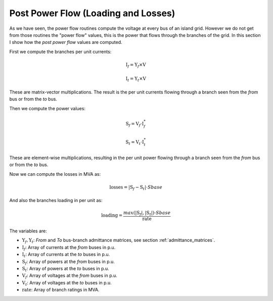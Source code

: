 .. _post_power_flow:

Post Power Flow (Loading and Losses)
====================================

As we have seen, the power flow routines compute the voltage at every bus of an island
grid. However we do not get from those routines the "power flow" values, this is the
power that flows through the branches of the grid. In this section I show how the
*post power flow* values are computed.

First we compute the branches per unit currents:

.. math::

    {\textbf{I}_f = \textbf{Y}_f \times \textbf{V}}

.. math::

    {\textbf{I}_t = \textbf{Y}_t \times \textbf{V}}

These are matrix-vector multiplications. The result is the per unit currents flowing
through a branch seen from the *from* bus or from the *to* bus.

Then we compute the power values:

.. math::

    {\textbf{S}_f = \textbf{V}_f \cdot \textbf{I}_f^*}

.. math::

    {\textbf{S}_t = \textbf{V}_t \cdot \textbf{I}_t^*}

These are element-wise multiplications, resulting in the per unit power flowing
through a branch seen from the *from* bus or from the *to* bus.

Now we can compute the losses in MVA as:

.. math::

    {\textbf{losses} = |\textbf{S}_f - \textbf{S}_t| \cdot Sbase}

And also the branches loading in per unit as:

.. math::

    {\textbf{loading} = \frac{max(|\textbf{S}_f|, |\textbf{S}_t|) \cdot Sbase}{ \textbf{rate}}}

The variables are:

- :math:`\textbf{Y}_f, \textbf{Y}_t`: *From* and *To* bus-branch admittance matrices, see section :ref:`admittance_matrices`.
- :math:`\textbf{I}_f`: Array of currents at the *from* buses in p.u.
- :math:`\textbf{I}_t`: Array of currents at the *to* buses in p.u.
- :math:`\textbf{S}_f`: Array of powers at the *from* buses in p.u.
- :math:`\textbf{S}_t`: Array of powers at the *to* buses in p.u.
- :math:`\textbf{V}_f`: Array of voltages at the *from* buses in p.u.
- :math:`\textbf{V}_t`: Array of voltages at the *to* buses in p.u.
- :math:`\textbf{rate}`: Array of branch ratings in MVA.
